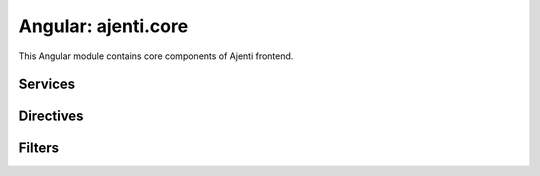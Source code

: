 Angular: ajenti.core
********************

This Angular module contains core components of Ajenti frontend.


Services
--------


.. js:class:: config

    .. js:data:: data

        Config file content object

    .. js:function:: load()

        Gets complete configuration data of the backend

        :returns: promise

    .. js:function:: save()

        Updates and saves configuration data

        :returns: promise

    .. js:function:: getUserConfig()

        Gets per-user configuration data of the backend

        :returns: promise → per-user Ajenti config object

    .. js:function:: setUserConfig(config)

        Updates and saves per-user configuration data

        :param object config: updated configuration data from ``getUserConfig()``
        :returns: promise


.. js:class:: core

    .. js:function:: pageReload()

        Reloads the current URL

    .. js:function:: restart()

        Restarts the Ajenti process

.. js:class:: hotkeys

    Captures shortcut key events

    .. js:data:: ENTER, ESC

        Respective key codes

    .. js:function:: on(scope, handler, mode='keydown')

        Registers a hotkey handler in the provided ``scope``

        :param $scope scope: ``$scope`` to install handler into
        :param function(keyCode,\ rawEvent) handler: handler function. If the function returns a truthy value, event is cancelled and other handlers aren't notified.
        :param string mode: one of ``keydown``, ``keypress`` or ``keyup``.

.. js:class:: identity

    Provides info on the authentication status and user/machine identity

    .. js:data:: user

        Name of the logged in user

    .. js:data:: effective

        Effective UID of the server process

    .. js:data:: machine.name

        User-provided name of the machine

    .. js:data:: isSuperuser

        Whether current user is a superuser or not

    .. js:function:: auth(username, password, mode)

        Attempts to authenticate current session as ``username:password`` with a ``mode`` of ``normal`` or ``sudo``

    .. js:function:: login()

        Redirects user to a login dialog

    .. js:function:: logout()

        Deauthenticates current session

    .. js:function:: elevate()

        Redirects user to a sudo elevation dialog


.. js:class:: messagebox

    Provides interface to modal messagebox engine

    .. js:function:: show(options)

        Opens a new messagebox.

        :param object options:
        :param string options.title:
        :param string options.text:
        :param string options.positive: positive action button text. Clicking it will resolve the returned promise.
        :param string options.negative: negative action button text. Clicking it will reject the returned promise.
        :param string options.template: (optional) custom body template
        :param boolean options.scrollable: whether message body is scrollable
        :param boolean options.progress: whether to display an indeterminate progress indicator in the message

        :returns: a Promise-like object with an additional ``close()`` method.


.. js:class:: notify

    .. js:function:: info(title, text)
    .. js:function:: success(title, text)
    .. js:function:: warning(title, text)
    .. js:function:: error(title, text)

        Shows an appropriately styled notification

    .. js:function:: custom(style, title, text, url)

        Shows a clickable notification leading to ``url``.


.. js:class:: pageTitle

    Alters page ``<title>`` and global heading.

    .. js:function:: set(text)

        Sets title text

    .. js:function:: set(expression, scope)

        Sets an title expression to be watched. Example::

            $scope.getTitle = (page) -> someService.getPageTitle(page)
            $scope.page = ...

            pageTitle.set("getTitle(page)", $scope)


.. js:class:: push

    Processes incoming push messages (see :class:`aj.plugins.core.api.push`). This service has no public methods.

    This service broadcasts events that can be received as::

        $scope.$on 'push:pluginname', (message) ->
            processMessage(message)...


.. js:class:: tasks

    An interface to the tasks engine (see :class:`aj.plugins.core.api.tasks`).

    .. js:data:: tasks

        A list of task descriptors for the currently running tasks. Updated automatically.

    .. js:function:: start(cls, args, kwargs)

        Starts a server-side task.

        :param string cls: full task class name (``aj.plugins.pluginname....``)
        :param array args: task arguments
        :param object kwargs: task keyword arguments
        :returns: a promise, resolved once the task actually starts


Directives
----------

.. js:function:: autofocus

    Automatically focuses the input. Example::

        <input type="text" autofocus ng:model="..." />


.. js:function:: checkbox

    Renders a checkbox. Example::

        <span checkbox ng:model="..." text="Enable something"></span>


.. js:function:: dialog

    A modal dialog

    Example::

        <dialog ng:show="showDialog">
            <div class="modal-header">
                <h4>
                    Heading
                </h4>
            </div>
            <div class="modal-body scrollable">
                ...
            </div>
            <div class="modal-footer">
                <a ng:click="..." class="btn btn-default btn-flat">
                    Do something
                </a>
            </div>
        </dialog>

    :param expression ngShow:
    :param string dialogClass:



.. js:function:: floating-toolbar

    A toolbar pinned to the bottom edge. Example::

        <div class="floating-toolbar-padder"></div>

        <floating-toolbar>
            <a ng:click="..." class="btn btn-default btn-flat">
                Do something useful
            </a>
        </floating-toolbar>

        <!-- accented toolbar for selection actions -->

        <floating-toolbar class="accented" ng:show="haveSelectedItems">
            Some action buttons here
        </floating-toolbar>


.. js:function:: ng-enter

    Action handler for Enter key in inputs. Example::

        <input type="text" ng:enter="commitStuff()" ng:model="..." />


.. js:function:: progress-spinner


.. js:function:: root-access

    Blocks its inner content if the current user is not a superuser.


.. js:function:: smart-progress

    An improved version of ui-bootstrap's progressbar

    :param boolean animate:
    :param float value:
    :param float max:
    :param string text:
    :param string maxText:




Filters
-------

.. js:function:: bytesFilter(value, precision)

    :param int value: number of bytes
    :param int precision: number of fractional digits in the output
    :returns: string, e.g.: ``123.45 KB``

.. js:function:: ordinalFilter(value)

    :param int value:
    :returns: string, e.g.: ``121st``

.. js:function:: pageFilter(list, page, pageSize)

    Provides a page-based view on an array

    :param array list: input data
    :param int page: 1-based page index
    :param int pageSize: page size
    :returns: array
